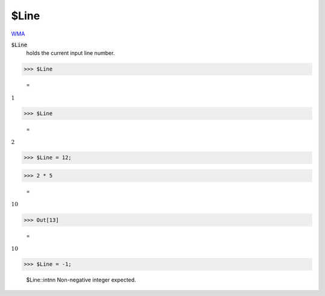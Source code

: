 $Line
=====

`WMA <https://reference.wolfram.com/language/ref/$Line>`_

:code:`$Line`
    holds the current input line number.





>>> $Line

    =
:math:`1`


>>> $Line

    =
:math:`2`


>>> $Line = 12;


>>> 2 * 5

    =
:math:`10`


>>> Out[13]

    =
:math:`10`


>>> $Line = -1;

    $Line::intnn Non-negative integer expected.


